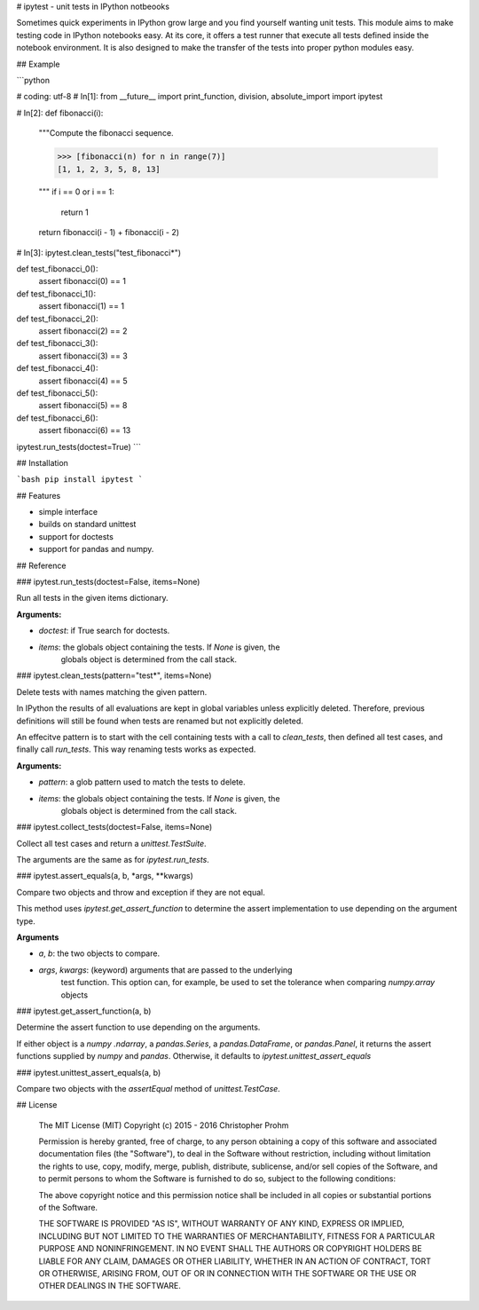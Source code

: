 # ipytest - unit tests in IPython notbeooks

Sometimes quick experiments in IPython grow large and you find yourself wanting 
unit tests. This module aims to make testing code in IPython notebooks easy. At 
its core, it offers a test runner that execute all tests defined inside the 
notebook environment. It is also designed to make the transfer of the tests into
proper python modules easy.

## Example

```python

# coding: utf-8
# In[1]:
from __future__ import print_function, division, absolute_import
import ipytest

# In[2]:
def fibonacci(i):
    """Compute the fibonacci sequence.

    >>> [fibonacci(n) for n in range(7)]
    [1, 1, 2, 3, 5, 8, 13]

    """
    if i == 0 or i == 1:
        return 1
    return fibonacci(i - 1) + fibonacci(i - 2)

# In[3]:
ipytest.clean_tests("test_fibonacci*")

def test_fibonacci_0():
    assert fibonacci(0) == 1

def test_fibonacci_1():
    assert fibonacci(1) == 1

def test_fibonacci_2():
    assert fibonacci(2) == 2

def test_fibonacci_3():
    assert fibonacci(3) == 3

def test_fibonacci_4():
    assert fibonacci(4) == 5

def test_fibonacci_5():
    assert fibonacci(5) == 8

def test_fibonacci_6():
    assert fibonacci(6) == 13

ipytest.run_tests(doctest=True)     
```

## Installation

```bash
pip install ipytest
```

## Features

- simple interface
- builds on standard unittest
- support for doctests
- support for pandas and numpy.

## Reference

### ipytest.run_tests(doctest=False, items=None)

Run all tests in the given items dictionary.

**Arguments:**

- `doctest`: if True search for doctests. 
- `items`: the globals object containing the tests. If `None` is given, the 
    globals object is determined from the call stack.

### ipytest.clean_tests(pattern="test*", items=None)

Delete tests with names matching the given pattern.

In IPython the results of all evaluations are kept in global variables 
unless explicitly deleted. Therefore, previous definitions will still be found when tests are renamed but not explicitly deleted. 

An effecitve pattern is to start with the cell containing tests with a call 
to `clean_tests`, then defined all test cases, and finally call `run_tests`.
This way renaming tests works as expected.

**Arguments:**

- `pattern`: a glob pattern used to match the tests to delete.
- `items`: the globals object containing the tests. If `None` is given, the 
    globals object is determined from the call stack.

### ipytest.collect_tests(doctest=False, items=None)

Collect all test cases and return a `unittest.TestSuite`.

The arguments are the same as for `ipytest.run_tests`.

### ipytest.assert_equals(a, b, *args, **kwargs)

Compare two objects and throw and exception if they are not equal.

This method uses `ipytest.get_assert_function` to determine the assert 
implementation to use depending on the argument type.

**Arguments**

- `a`, `b`: the two objects to compare.
- `args`, `kwargs`: (keyword) arguments that are passed to the underlying 
    test function. This option can, for example, be used to set the 
    tolerance when comparing `numpy.array` objects

### ipytest.get_assert_function(a, b)

Determine the assert function to use depending on the arguments.

If either object is a `numpy .ndarray`, a `pandas.Series`, a 
`pandas.DataFrame`, or `pandas.Panel`, it returns the assert functions 
supplied by `numpy` and `pandas`. Otherwise, it defaults to 
`ipytest.unittest_assert_equals`

### ipytest.unittest_assert_equals(a, b)

Compare two objects with the `assertEqual` method of `unittest.TestCase`.


## License

    The MIT License (MIT)
    Copyright (c) 2015 - 2016 Christopher Prohm

    Permission is hereby granted, free of charge, to any person obtaining a
    copy of this software and associated documentation files (the "Software"),
    to deal in the Software without restriction, including without limitation
    the rights to use, copy, modify, merge, publish, distribute, sublicense,
    and/or sell copies of the Software, and to permit persons to whom the
    Software is furnished to do so, subject to the following conditions:

    The above copyright notice and this permission notice shall be included in
    all copies or substantial portions of the Software.

    THE SOFTWARE IS PROVIDED "AS IS", WITHOUT WARRANTY OF ANY KIND, EXPRESS OR
    IMPLIED, INCLUDING BUT NOT LIMITED TO THE WARRANTIES OF MERCHANTABILITY,
    FITNESS FOR A PARTICULAR PURPOSE AND NONINFRINGEMENT. IN NO EVENT SHALL THE
    AUTHORS OR COPYRIGHT HOLDERS BE LIABLE FOR ANY CLAIM, DAMAGES OR OTHER
    LIABILITY, WHETHER IN AN ACTION OF CONTRACT, TORT OR OTHERWISE, ARISING
    FROM, OUT OF OR IN CONNECTION WITH THE SOFTWARE OR THE USE OR OTHER
    DEALINGS IN THE SOFTWARE.



